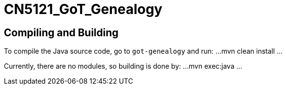 = CN5121_GoT_Genealogy

== Compiling and Building

To compile the Java source code, go to `got-genealogy` and run:
...
mvn clean install
...

Currently, there are no modules, so building is done by:
...
mvn exec:java
...
